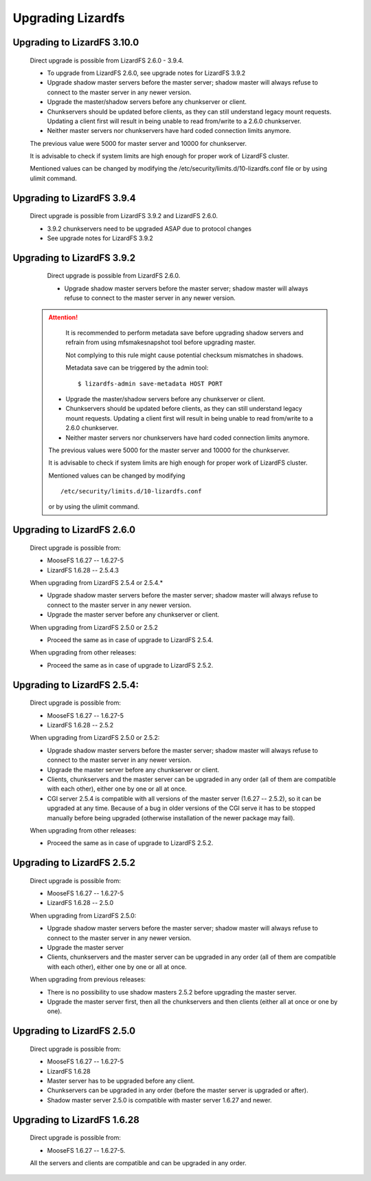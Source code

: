 Upgrading Lizardfs
##################

Upgrading to LizardFS 3.10.0
****************************

    Direct upgrade is possible from LizardFS 2.6.0 - 3.9.4.

    * To upgrade from LizardFS 2.6.0, see upgrade notes for LizardFS 3.9.2

    * Upgrade shadow master servers before the master server; shadow master will always refuse to connect to the master server in any newer version.
    
    * Upgrade the master/shadow servers before any chunkserver or client.
    
    * Chunkservers should be updated before clients, as they can still understand legacy mount requests. Updating a client first will result in being unable to read from/write to a 2.6.0 chunkserver.
    
    * Neither master servers nor chunkservers have hard coded connection limits anymore.

    The previous value were 5000 for master server and 10000 for chunkserver.

    It is advisable to check if system limits are high enough for proper work of LizardFS cluster.

    Mentioned values can be changed by modifying the /etc/security/limits.d/10-lizardfs.conf file or by using ulimit command.

Upgrading to LizardFS 3.9.4
****************************

    Direct upgrade is possible from LizardFS 3.9.2 and LizardFS 2.6.0.

    * 3.9.2 chunkservers need to be upgraded ASAP due to protocol changes

    * See upgrade notes for LizardFS 3.9.2

Upgrading to LizardFS 3.9.2
***************************

    Direct upgrade is possible from LizardFS 2.6.0.

    * Upgrade shadow master servers before the master server; shadow master will always refuse to connect to the master server in any newer version.

 .. attention::
      It is recommended to perform metadata save before upgrading shadow servers
      and refrain from using mfsmakesnapshot tool before upgrading master.

      Not complying to this rule might cause potential checksum mismatches in shadows.

      Metadata save can be triggered by the admin tool::

         $ lizardfs-admin save-metadata HOST PORT  
    
    * Upgrade the master/shadow servers before any chunkserver or client.
    
    * Chunkservers should be updated before clients, as they can still understand legacy mount requests. Updating a client first will result in being unable to read from/write to a 2.6.0 chunkserver.
    
    * Neither master servers nor chunkservers have hard coded connection limits anymore.

    The previous values were 5000 for the master server and 10000 for the chunkserver.
    
    It is advisable to check if system limits are high enough for proper work of LizardFS cluster.
    
    Mentioned values can be changed by modifying ::

      /etc/security/limits.d/10-lizardfs.conf 

    or by using the ulimit command.

Upgrading to LizardFS 2.6.0
****************************

    Direct upgrade is possible from:

    * MooseFS  1.6.27 -- 1.6.27-5
    
    * LizardFS 1.6.28 -- 2.5.4.3

    When upgrading from LizardFS 2.5.4 or 2.5.4.\*

    * Upgrade shadow master servers before the master server; shadow master will always refuse to connect to the master server in any newer version.
    
    * Upgrade the master server before any chunkserver or client.

    When upgrading from LizardFS 2.5.0 or 2.5.2
    
    * Proceed the same as in case of upgrade to LizardFS 2.5.4.

    When upgrading from other releases:
    
    * Proceed the same as in case of upgrade to LizardFS 2.5.2.

Upgrading to LizardFS 2.5.4:
****************************

    Direct upgrade is possible from:
    
    * MooseFS  1.6.27 -- 1.6.27-5
    
    * LizardFS 1.6.28 -- 2.5.2

    When upgrading from LizardFS 2.5.0 or 2.5.2:
    
    * Upgrade shadow master servers before the master server; shadow master will always refuse to connect to the master server in any newer version.
    
    * Upgrade the master server before any chunkserver or client.
    
    * Clients, chunkservers and the master server can be upgraded in any order (all of them are compatible with each other), either one by one or all at once.
    
    * CGI server 2.5.4 is compatible with all versions of the master server (1.6.27 -- 2.5.2), so it can be upgraded at any time. Because of a bug in older versions of the CGI serve it has to be stopped manually before being upgraded (otherwise installation of the newer package may fail).

    When upgrading from other releases:
    
    * Proceed the same as in case of upgrade to LizardFS 2.5.2.

Upgrading to LizardFS 2.5.2
***************************

    Direct upgrade is possible from:

    * MooseFS  1.6.27 -- 1.6.27-5
    
    * LizardFS 1.6.28 -- 2.5.0

    When upgrading from LizardFS 2.5.0:

    * Upgrade shadow master servers before the master server; shadow master will always refuse to connect to the master server in any newer version.
	  
    * Upgrade the master server
    
    * Clients, chunkservers and the master server can be upgraded in any order (all of them are compatible with each other), either one by one or all at once.

    When upgrading from previous releases:
    
    * There is no possibility to use shadow masters 2.5.2 before upgrading the master server.
    
    * Upgrade the master server first, then all the chunkservers and then clients (either all at once or one by one).

Upgrading to LizardFS 2.5.0
***************************

    Direct upgrade is possible from:

    * MooseFS  1.6.27 -- 1.6.27-5
    
    * LizardFS 1.6.28

    
    * Master server has to be upgraded before any client.
    
    * Chunkservers can be upgraded in any order (before the master server is upgraded or after).

    * Shadow master server 2.5.0 is compatible with master server 1.6.27 and newer.

Upgrading to LizardFS 1.6.28
****************************

    Direct upgrade is possible from:

    * MooseFS 1.6.27 -- 1.6.27-5.

    All the servers and clients are compatible and can be upgraded in any order.